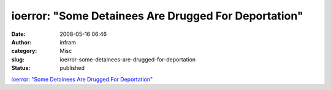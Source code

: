 ioerror: "Some Detainees Are Drugged For Deportation"
#####################################################
:date: 2008-05-16 06:46
:author: infram
:category: Misc
:slug: ioerror-some-detainees-are-drugged-for-deportation
:status: published

`ioerror: "Some Detainees Are Drugged For
Deportation" <http://ioerror.livejournal.com/477779.html>`__
